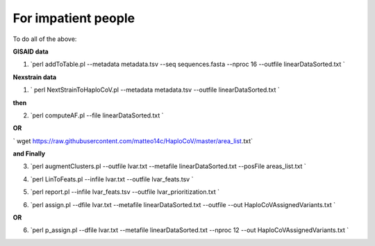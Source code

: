 For impatient people
====================

To do all of the above: 

**GISAID data**

::

1. `perl addToTable.pl --metadata metadata.tsv --seq sequences.fasta --nproc 16 --outfile linearDataSorted.txt `

**Nexstrain data**

::

1. ` perl NextStrainToHaploCoV.pl --metadata metadata.tsv --outfile linearDataSorted.txt `

**then**

::

2. `perl computeAF.pl --file linearDataSorted.txt `

**OR**


` wget https://raw.githubusercontent.com/matteo14c/HaploCoV/master/area_list.txt`


**and Finally**

::

3. `perl augmentClusters.pl --outfile lvar.txt --metafile linearDataSorted.txt --posFile areas_list.txt `

::

4. `perl LinToFeats.pl --infile lvar.txt --outfile lvar_feats.tsv `

::

5. `perl report.pl --infile lvar_feats.tsv --outfile lvar_prioritization.txt `

::

6. `perl assign.pl --dfile lvar.txt --metafile linearDataSorted.txt --outfile --out HaploCoVAssignedVariants.txt `

**OR** 

::

6. `perl p_assign.pl --dfile  lvar.txt --metafile linearDataSorted.txt --nproc 12 --out HaploCoVAssignedVariants.txt `

